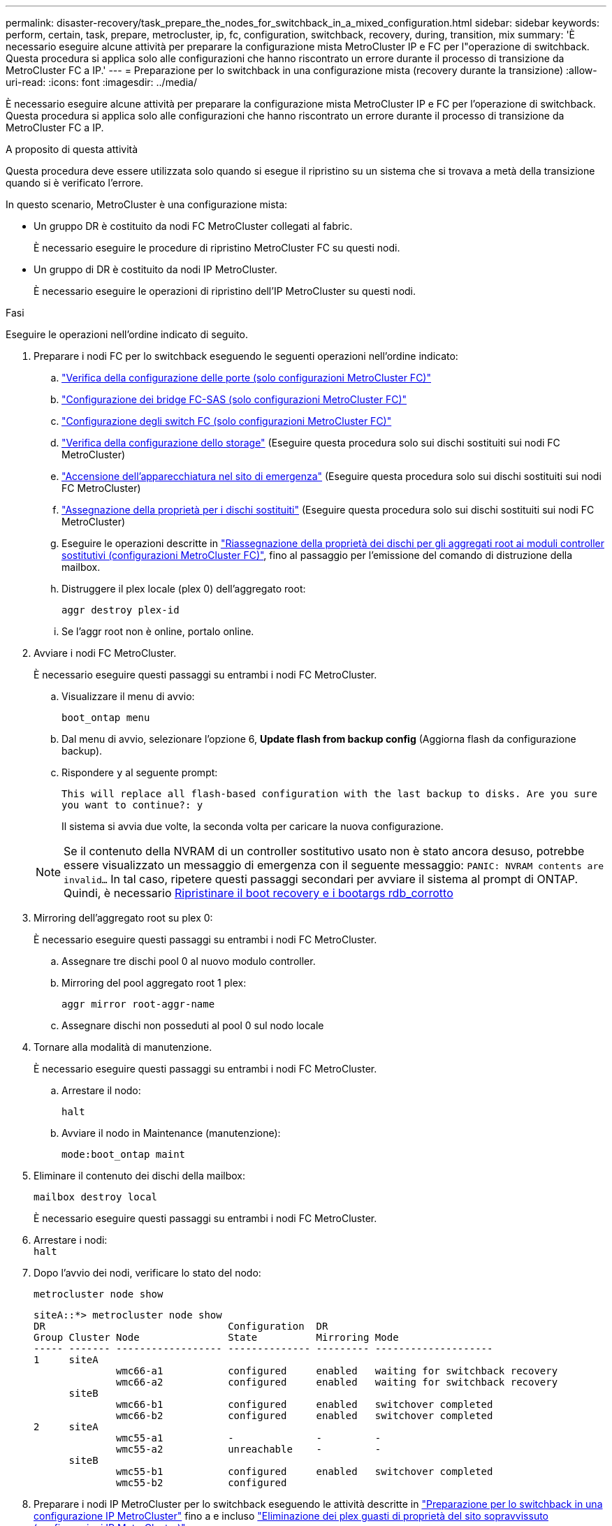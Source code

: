 ---
permalink: disaster-recovery/task_prepare_the_nodes_for_switchback_in_a_mixed_configuration.html 
sidebar: sidebar 
keywords: perform, certain, task, prepare, metrocluster, ip, fc, configuration, switchback, recovery, during, transition, mix 
summary: 'È necessario eseguire alcune attività per preparare la configurazione mista MetroCluster IP e FC per l"operazione di switchback. Questa procedura si applica solo alle configurazioni che hanno riscontrato un errore durante il processo di transizione da MetroCluster FC a IP.' 
---
= Preparazione per lo switchback in una configurazione mista (recovery durante la transizione)
:allow-uri-read: 
:icons: font
:imagesdir: ../media/


[role="lead"]
È necessario eseguire alcune attività per preparare la configurazione mista MetroCluster IP e FC per l'operazione di switchback. Questa procedura si applica solo alle configurazioni che hanno riscontrato un errore durante il processo di transizione da MetroCluster FC a IP.

.A proposito di questa attività
Questa procedura deve essere utilizzata solo quando si esegue il ripristino su un sistema che si trovava a metà della transizione quando si è verificato l'errore.

In questo scenario, MetroCluster è una configurazione mista:

* Un gruppo DR è costituito da nodi FC MetroCluster collegati al fabric.
+
È necessario eseguire le procedure di ripristino MetroCluster FC su questi nodi.

* Un gruppo di DR è costituito da nodi IP MetroCluster.
+
È necessario eseguire le operazioni di ripristino dell'IP MetroCluster su questi nodi.



.Fasi
Eseguire le operazioni nell'ordine indicato di seguito.

. Preparare i nodi FC per lo switchback eseguendo le seguenti operazioni nell'ordine indicato:
+
.. link:task_verify_port_mcfc.html["Verifica della configurazione delle porte (solo configurazioni MetroCluster FC)"]
.. link:task_cfg_bridges_mcfc.html["Configurazione dei bridge FC-SAS (solo configurazioni MetroCluster FC)"]
.. link:task_cfg_switches_mcfc.html["Configurazione degli switch FC (solo configurazioni MetroCluster FC)"]
.. link:task_verify_storage_mcfc.html["Verifica della configurazione dello storage"] (Eseguire questa procedura solo sui dischi sostituiti sui nodi FC MetroCluster)
.. link:task_power_on_mcfc.html["Accensione dell'apparecchiatura nel sito di emergenza"] (Eseguire questa procedura solo sui dischi sostituiti sui nodi FC MetroCluster)
.. link:task_assign_ownership_mcfc.html["Assegnazione della proprietà per i dischi sostituiti"] (Eseguire questa procedura solo sui dischi sostituiti sui nodi FC MetroCluster)
.. Eseguire le operazioni descritte in link:task_reassign_roots_mcfc.html["Riassegnazione della proprietà dei dischi per gli aggregati root ai moduli controller sostitutivi (configurazioni MetroCluster FC)"], fino al passaggio per l'emissione del comando di distruzione della mailbox.
.. Distruggere il plex locale (plex 0) dell'aggregato root:
+
`aggr destroy plex-id`

.. Se l'aggr root non è online, portalo online.


. Avviare i nodi FC MetroCluster.
+
È necessario eseguire questi passaggi su entrambi i nodi FC MetroCluster.

+
.. Visualizzare il menu di avvio:
+
`boot_ontap menu`

.. Dal menu di avvio, selezionare l'opzione 6, *Update flash from backup config* (Aggiorna flash da configurazione backup).
.. Rispondere `y` al seguente prompt:
+
`This will replace all flash-based configuration with the last backup to disks. Are you sure you want to continue?: y`

+
Il sistema si avvia due volte, la seconda volta per caricare la nuova configurazione.

+

NOTE: Se il contenuto della NVRAM di un controller sostitutivo usato non è stato ancora desuso, potrebbe essere visualizzato un messaggio di emergenza con il seguente messaggio: `PANIC: NVRAM contents are invalid...` In tal caso, ripetere questi passaggi secondari per avviare il sistema al prompt di ONTAP. Quindi, è necessario <<Reset-the-boot-recovery,Ripristinare il boot recovery e i bootargs rdb_corrotto>>



. Mirroring dell'aggregato root su plex 0:
+
È necessario eseguire questi passaggi su entrambi i nodi FC MetroCluster.

+
.. Assegnare tre dischi pool 0 al nuovo modulo controller.
.. Mirroring del pool aggregato root 1 plex:
+
`aggr mirror root-aggr-name`

.. Assegnare dischi non posseduti al pool 0 sul nodo locale


. Tornare alla modalità di manutenzione.
+
È necessario eseguire questi passaggi su entrambi i nodi FC MetroCluster.

+
.. Arrestare il nodo:
+
`halt`

.. Avviare il nodo in Maintenance (manutenzione):
+
`mode:boot_ontap maint`



. Eliminare il contenuto dei dischi della mailbox:
+
`mailbox destroy local`

+
È necessario eseguire questi passaggi su entrambi i nodi FC MetroCluster.

. Arrestare i nodi: +
`halt`
. Dopo l'avvio dei nodi, verificare lo stato del nodo:
+
`metrocluster node show`

+
[listing]
----
siteA::*> metrocluster node show
DR                               Configuration  DR
Group Cluster Node               State          Mirroring Mode
----- ------- ------------------ -------------- --------- --------------------
1     siteA
              wmc66-a1           configured     enabled   waiting for switchback recovery
              wmc66-a2           configured     enabled   waiting for switchback recovery
      siteB
              wmc66-b1           configured     enabled   switchover completed
              wmc66-b2           configured     enabled   switchover completed
2     siteA
              wmc55-a1           -              -         -
              wmc55-a2           unreachable    -         -
      siteB
              wmc55-b1           configured     enabled   switchover completed
              wmc55-b2           configured
----
. Preparare i nodi IP MetroCluster per lo switchback eseguendo le attività descritte in link:task_prepare_for_switchback_in_a_mcc_ip_configuration_supertask.html["Preparazione per lo switchback in una configurazione IP MetroCluster"] fino a e incluso link:task_delete_plexes_mcip.html["Eliminazione dei plex guasti di proprietà del sito sopravvissuto (configurazioni IP MetroCluster)"].
. Sui nodi MetroCluster FC, eseguire le operazioni descritte in link:task_heal_restore_mcfc.html["Esecuzione della riparazione degli aggregati e ripristino dei mirror (configurazioni MetroCluster FC)"].
. Sui nodi IP MetroCluster, eseguire le operazioni descritte in link:task_heal_restore_mcip.html["Esecuzione della riparazione degli aggregati e ripristino dei mirror (configurazioni MetroCluster IP)"].
. Procedere con le attività rimanenti del processo di ripristino che iniziano con link:task_complete_recovery.html#reestablishing-object-stores-for-fabricpool-configurations["Ripristino degli archivi di oggetti per le configurazioni FabricPool"].




=== [[Reset-the-boot-recovery]]Ripristina boot_recovery e bootargs rdb_corrotto

[role="lead"]
Se necessario, è possibile ripristinare boot_recovery e rdb_corrotto_bootargs

.Fasi
. Arrestare nuovamente il nodo al prompt DEL CARICATORE:
+
[listing]
----
node_A_1::*> halt -node _node-name_
----
. Controllare se sono stati impostati i seguenti bootargs:
+
[listing]
----
LOADER> printenv bootarg.init.boot_recovery
LOADER> printenv bootarg.rdb_corrupt
----
. Se uno dei due bootarg è stato impostato su un valore, disimpostarlo e avviare ONTAP:
+
[listing]
----
LOADER> unsetenv bootarg.init.boot_recovery
LOADER> unsetenv bootarg.rdb_corrupt
LOADER> saveenv
LOADER> bye
----

